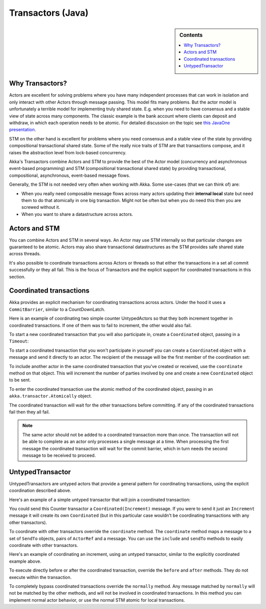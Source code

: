.. _transactors-java:

####################
 Transactors (Java)
####################

.. sidebar:: Contents

   .. contents:: :local:


Why Transactors?
================

Actors are excellent for solving problems where you have many independent
processes that can work in isolation and only interact with other Actors through
message passing. This model fits many problems. But the actor model is
unfortunately a terrible model for implementing truly shared state. E.g. when
you need to have consensus and a stable view of state across many
components. The classic example is the bank account where clients can deposit
and withdraw, in which each operation needs to be atomic. For detailed
discussion on the topic see `this JavaOne presentation
<http://www.slideshare.net/jboner/state-youre-doing-it-wrong-javaone-2009>`_.

STM on the other hand is excellent for problems where you need consensus and a
stable view of the state by providing compositional transactional shared
state. Some of the really nice traits of STM are that transactions compose, and
it raises the abstraction level from lock-based concurrency.

Akka's Transactors combine Actors and STM to provide the best of the Actor model
(concurrency and asynchronous event-based programming) and STM (compositional
transactional shared state) by providing transactional, compositional,
asynchronous, event-based message flows.

Generally, the STM is not needed very often when working with Akka. Some
use-cases (that we can think of) are:

- When you really need composable message flows across many actors updating
  their **internal local** state but need them to do that atomically in one big
  transaction. Might not be often but when you do need this then you are
  screwed without it.

- When you want to share a datastructure across actors.


Actors and STM
==============

You can combine Actors and STM in several ways. An Actor may use STM internally
so that particular changes are guaranteed to be atomic. Actors may also share
transactional datastructures as the STM provides safe shared state across
threads.

It's also possible to coordinate transactions across Actors or threads so that
either the transactions in a set all commit successfully or they all fail. This
is the focus of Transactors and the explicit support for coordinated
transactions in this section.


Coordinated transactions
========================

Akka provides an explicit mechanism for coordinating transactions across
actors. Under the hood it uses a ``CommitBarrier``, similar to a CountDownLatch.

Here is an example of coordinating two simple counter UntypedActors so that they
both increment together in coordinated transactions. If one of them was to fail
to increment, the other would also fail.

.. includecode:: code/akka/docs/transactor/Increment.java#class
   :language: java

.. includecode:: code/akka/docs/transactor/CoordinatedCounter.java#class
   :language: java

.. includecode:: code/akka/docs/transactor/TransactorDocTest.java#imports
   :language: java

.. includecode:: code/akka/docs/transactor/TransactorDocTest.java#coordinated-example
   :language: java

To start a new coordinated transaction that you will also participate in, create
a ``Coordinated`` object, passing in a ``Timeout``:

.. includecode:: code/akka/docs/transactor/TransactorDocTest.java#create-coordinated
   :language: java

To start a coordinated transaction that you won't participate in yourself you
can create a ``Coordinated`` object with a message and send it directly to an
actor. The recipient of the message will be the first member of the coordination
set:

.. includecode:: code/akka/docs/transactor/TransactorDocTest.java#send-coordinated
   :language: java

To include another actor in the same coordinated transaction that you've created
or received, use the ``coordinate`` method on that object. This will increment
the number of parties involved by one and create a new ``Coordinated`` object to
be sent.

.. includecode:: code/akka/docs/transactor/TransactorDocTest.java#include-coordinated
   :language: java

To enter the coordinated transaction use the atomic method of the coordinated
object, passing in an ``akka.transactor.Atomically`` object.

.. includecode:: code/akka/docs/transactor/Coordinator.java#coordinated-atomic
   :language: java

The coordinated transaction will wait for the other transactions before
committing. If any of the coordinated transactions fail then they all fail.

.. note::

   The same actor should not be added to a coordinated transaction more than
   once. The transaction will not be able to complete as an actor only processes
   a single message at a time. When processing the first message the coordinated
   transaction will wait for the commit barrier, which in turn needs the second
   message to be received to proceed.


UntypedTransactor
=================

UntypedTransactors are untyped actors that provide a general pattern for
coordinating transactions, using the explicit coordination described above.

Here's an example of a simple untyped transactor that will join a coordinated
transaction:

.. includecode:: code/akka/docs/transactor/Counter.java#class
   :language: java

You could send this Counter transactor a ``Coordinated(Increment)`` message. If
you were to send it just an ``Increment`` message it will create its own
``Coordinated`` (but in this particular case wouldn't be coordinating
transactions with any other transactors).

To coordinate with other transactors override the ``coordinate`` method. The
``coordinate`` method maps a message to a set of ``SendTo`` objects, pairs of
``ActorRef`` and a message. You can use the ``include`` and ``sendTo`` methods
to easily coordinate with other transactors.

Here's an example of coordinating an increment, using an untyped transactor,
similar to the explicitly coordinated example above.

.. includecode:: code/akka/docs/transactor/FriendlyCounter.java#class
   :language: java

To execute directly before or after the coordinated transaction, override the
``before`` and ``after`` methods. They do not execute within the transaction.

To completely bypass coordinated transactions override the ``normally``
method. Any message matched by ``normally`` will not be matched by the other
methods, and will not be involved in coordinated transactions. In this method
you can implement normal actor behavior, or use the normal STM atomic for local
transactions.

